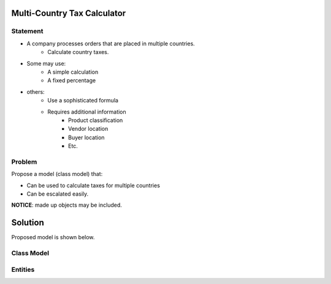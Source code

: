 Multi-Country Tax Calculator
============================

Statement
---------

* A company processes orders that are placed in multiple countries.
	* Calculate country taxes.
* Some may use:
	* A simple calculation
	* A fixed percentage
* others:
	* Use a sophisticated formula 
	* Requires additional information
		* Product classification
		* Vendor location
		* Buyer location 
		* Etc.

Problem
-------

Propose a model (class model) that:

* Can be used to calculate taxes for multiple countries 
* Can be escalated easily. 

**NOTICE**: made up objects may be included.

Solution
========

Proposed model is shown below.


Class Model
-----------

.. image:: Images/TaxCalculatorDiagram.png


Entities
--------

+--------------------+--------------------------------------------+
|Entity              | Description                                |
+====================+============================================+
|TaxFactory          | Main class used to calculate tax information
+--------------------+--------------------------------------------+
|TaxRequest			 |Holds the order information needed to       |
|                    | calculate taxes.                           |
+--------------------+--------------------------------------------+
|TaxRequestAddress   | information about full address (e.g. from  | 
|                    | a vendor or a buyer)                       |
+--------------------+--------------------------------------------+
|TaxRequestOrderItem | information about an order item            |
+--------------------+--------------------------------------------+
|TaxResponse         | Holds tax calculation details              |
+--------------------+--------------------------------------------+
|TaxResponseItem     | Information about calculations when taxes  |
|                    | go to the product level.                   |
+--------------------+--------------------------------------------+
|TaxRepository       | Main class to access tax data repository   |
+--------------------+--------------------------------------------+
|TaxRate             | May hold tax rate information by:          |
|                    |  * Country (from vendor)                   |
|                    |  * Vendor country, Buyer country           |
|                    |  * Vendor/buyer country, product tax type  |
+--------------------+--------------------------------------------+
|ProductTaxType      | Product tax classification (Lookup table)  |
+--------------------+--------------------------------------------+
|Country       		 | List of countriess (Lookup table)          |
+--------------------+--------------------------------------------+



